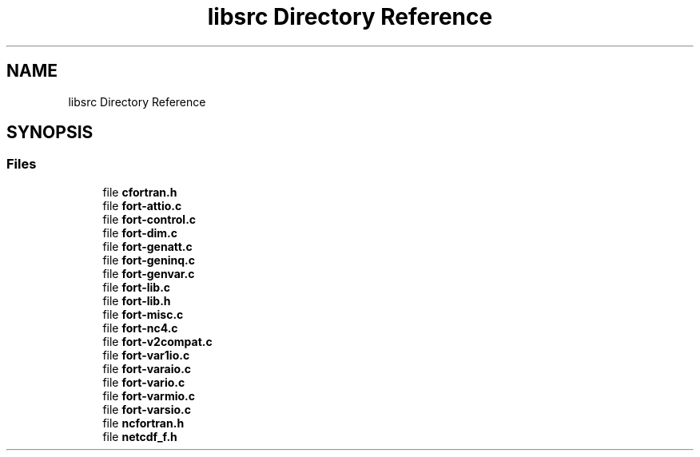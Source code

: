 .TH "libsrc Directory Reference" 3 "Wed Jan 17 2018" "Version 4.5.0-development" "NetCDF-Fortran" \" -*- nroff -*-
.ad l
.nh
.SH NAME
libsrc Directory Reference
.SH SYNOPSIS
.br
.PP
.SS "Files"

.in +1c
.ti -1c
.RI "file \fBcfortran\&.h\fP"
.br
.ti -1c
.RI "file \fBfort\-attio\&.c\fP"
.br
.ti -1c
.RI "file \fBfort\-control\&.c\fP"
.br
.ti -1c
.RI "file \fBfort\-dim\&.c\fP"
.br
.ti -1c
.RI "file \fBfort\-genatt\&.c\fP"
.br
.ti -1c
.RI "file \fBfort\-geninq\&.c\fP"
.br
.ti -1c
.RI "file \fBfort\-genvar\&.c\fP"
.br
.ti -1c
.RI "file \fBfort\-lib\&.c\fP"
.br
.ti -1c
.RI "file \fBfort\-lib\&.h\fP"
.br
.ti -1c
.RI "file \fBfort\-misc\&.c\fP"
.br
.ti -1c
.RI "file \fBfort\-nc4\&.c\fP"
.br
.ti -1c
.RI "file \fBfort\-v2compat\&.c\fP"
.br
.ti -1c
.RI "file \fBfort\-var1io\&.c\fP"
.br
.ti -1c
.RI "file \fBfort\-varaio\&.c\fP"
.br
.ti -1c
.RI "file \fBfort\-vario\&.c\fP"
.br
.ti -1c
.RI "file \fBfort\-varmio\&.c\fP"
.br
.ti -1c
.RI "file \fBfort\-varsio\&.c\fP"
.br
.ti -1c
.RI "file \fBncfortran\&.h\fP"
.br
.ti -1c
.RI "file \fBnetcdf_f\&.h\fP"
.br
.in -1c
